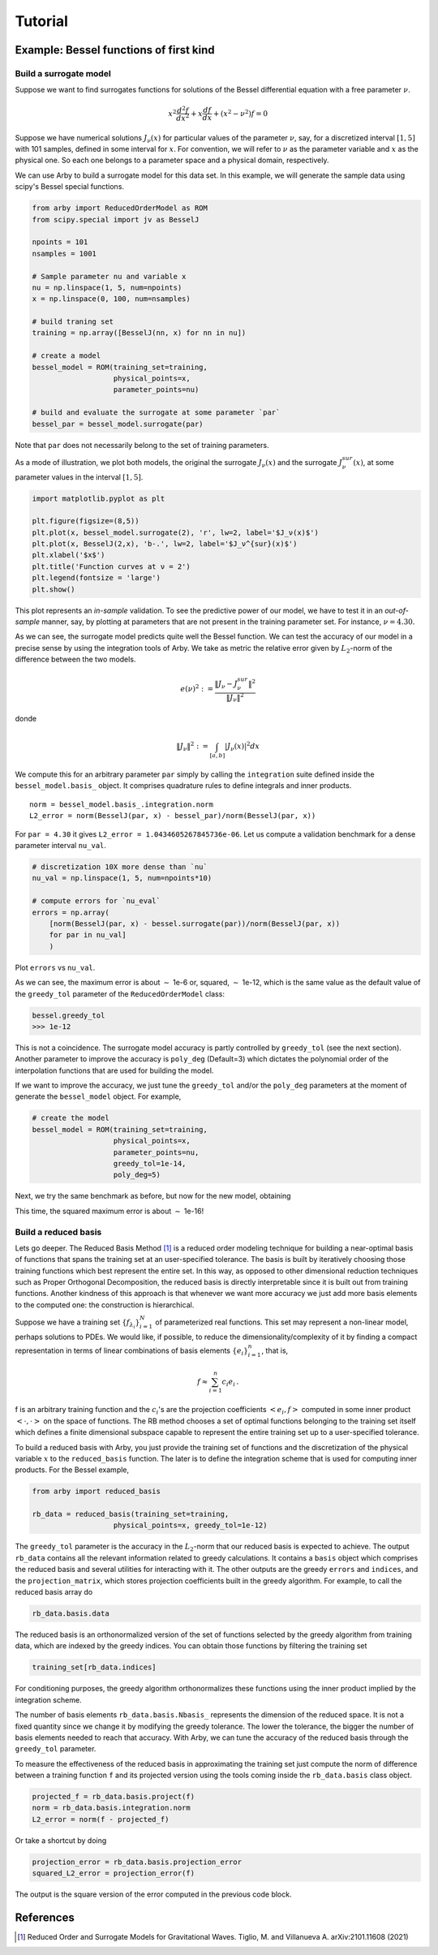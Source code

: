 Tutorial
========

Example: Bessel functions of first kind
---------------------------------------

Build a surrogate model
^^^^^^^^^^^^^^^^^^^^^^^

Suppose we want to find surrogates functions for solutions of the Bessel
differential equation with a free parameter :math:`\nu`.

.. math::

    x^2 \frac{d^2f}{dx^2} + x \frac{df}{dx} + (x^2 - \nu^2)f = 0

Suppose we have numerical solutions :math:`J_{\nu}(x)` for particular values of
the parameter :math:`\nu`, say, for a discretized interval :math:`[1, 5]` with
101 samples, defined in some interval for :math:`x`. For convention, we will
refer to :math:`\nu` as the parameter variable and :math:`x` as the physical one.
So each one belongs to a parameter space and a physical domain, respectively.

We can use Arby to build a surrogate model for this data set. In this example,
we will generate the sample data using scipy's Bessel special functions.

.. code-block:: python

        from arby import ReducedOrderModel as ROM
        from scipy.special import jv as BesselJ

        npoints = 101
        nsamples = 1001
        
        # Sample parameter nu and variable x
        nu = np.linspace(1, 5, num=npoints)
        x = np.linspace(0, 100, num=nsamples)

        # build traning set
        training = np.array([BesselJ(nn, x) for nn in nu])

        # create a model
        bessel_model = ROM(training_set=training,
                           physical_points=x,
                           parameter_points=nu)

        # build and evaluate the surrogate at some parameter `par`
        bessel_par = bessel_model.surrogate(par)

Note that ``par`` does not necessarily belong to the set of training parameters.

As a mode of illustration, we plot both models, the original the surrogate :math:`J_\nu(x)`
and the surrogate :math:`J_\nu^{sur}(x)`, at some parameter values in the interval :math:`[1,5]`.

.. code-block:: python

        import matplotlib.pyplot as plt

        plt.figure(figsize=(8,5))
        plt.plot(x, bessel_model.surrogate(2), 'r', lw=2, label='$J_ν(x)$')
        plt.plot(x, BesselJ(2,x), 'b-.', lw=2, label='$J_ν^{sur}(x)$')
        plt.xlabel('$x$')
        plt.title('Function curves at ν = 2')
        plt.legend(fontsize = 'large')
        plt.show()

.. image:: _static/bessel_sur_rep.png
    :width: 700px
    :align: center
    :height: 400px
    :alt: bessel representation

This plot represents an *in-sample* validation. To see the predictive power of our model, we have to test
it in an *out-of-sample* manner, say, by plotting at parameters that are not present in the training
parameter set. For instance, :math:`\nu = 4.30`.

.. image:: _static/bessel_sur_pred.png
    :width: 700px
    :align: center
    :height: 400px
    :alt: bessel prediction

As we can see, the surrogate model predicts quite well the Bessel function.
We can test the accuracy of our model in a precise sense by using the integration tools
of Arby. We take as metric the relative error given by :math:`L_2`-norm of the difference between the two
models.

.. math::

    e(\nu)^2 := \frac{\| J_\nu - J_\nu^{sur} \|^2}{\| J_\nu \|^2}

donde

.. math::

    \|J_\nu\|^2 := \int_{[a,b]} |J_\nu(x)|^2 dx 

We compute this for an arbitrary parameter ``par`` simply by calling the ``integration``
suite defined inside the ``bessel_model.basis_`` object. It comprises quadrature rules
to define integrals and inner products.
::

        norm = bessel_model.basis_.integration.norm
        L2_error = norm(BesselJ(par, x) - bessel_par)/norm(BesselJ(par, x))

For ``par = 4.30`` it gives ``L2_error = 1.0434605267845736e-06``. Let us compute
a validation benchmark for a dense parameter interval ``nu_val``.

.. code-block:: python

        # discretization 10X more dense than `nu`
        nu_val = np.linspace(1, 5, num=npoints*10)

        # compute errors for `nu_eval`
        errors = np.array(
            [norm(BesselJ(par, x) - bessel.surrogate(par))/norm(BesselJ(par, x))
            for par in nu_val]
            )

Plot ``errors`` vs ``nu_val``.

.. image:: _static/errors.png
    :width: 600px
    :align: center
    :height: 300px
    :alt: bessel errors

As we can see, the maximum error is about :math:`\sim` 1e-6 or, squared, :math:`\sim` 1e-12,
which is the same value as the default value of the ``greedy_tol`` parameter of
the ``ReducedOrderModel`` class:

.. code-block:: python

        bessel.greedy_tol
        >>> 1e-12

This is not a coincidence. The surrogate model accuracy is partly controlled
by ``greedy_tol`` (see the next section). Another parameter to improve the accuracy
is ``poly_deg`` (Default=3) which dictates the polynomial order of the interpolation
functions that are used for building the model.

If we want to improve the accuracy, we just tune the ``greedy_tol`` and/or the ``poly_deg``
parameters at the moment of generate the ``bessel_model`` object. For example,

.. code-block:: python

        # create the model
        bessel_model = ROM(training_set=training,
                           physical_points=x,
                           parameter_points=nu,
                           greedy_tol=1e-14,
                           poly_deg=5)        

Next, we try the same benchmark as before, but now for the new model, obtaining

.. image:: _static/errors_improved.png
    :width: 600px
    :align: center
    :height: 300px
    :alt: bessel errors improvement

This time, the squared maximum error is about :math:`\sim` 1e-16!


Build a reduced basis
^^^^^^^^^^^^^^^^^^^^^

Lets go deeper. The Reduced Basis Method [#TiglioAndVillanueva2021]_ is a reduced order modeling technique for building a
near-optimal basis of functions that spans the training set at an user-specified tolerance. 
The basis is built by iteratively choosing those training functions which best represent the entire set.
In this way, as opposed to other dimensional reduction techniques such as Proper Orthogonal Decomposition,
the reduced basis is directly interpretable since it is built out from training functions. Another kindness
of this approach is that whenever we want more accuracy we just add more basis elements to the computed one:
the construction is hierarchical.

Suppose we have a training set :math:`\{f_{\lambda_i}\}_{i=1}^N` of parameterized real
functions. This set may represent a non-linear model, perhaps solutions to PDEs. We would
like, if possible, to reduce the dimensionality/complexity of it by finding a
compact representation in terms of linear combinations of basis elements
:math:`\{e_i\}_{i=1}^n`, that is,

.. math::

        f \approx \sum_{i=1}^n c_i e_i\,.

f is an arbitrary training function and the :math:`c_i`'s are the projection coefficients
:math:`<e_i,f>` computed in some inner product :math:`<\cdot,\cdot>` on the space of functions.
The RB method chooses a set of optimal functions belonging to the training set itself which defines a
finite dimensional subspace capable to represent the entire training set up to a user-specified tolerance.

To build a reduced basis with Arby, you just provide the training set of functions and the
discretization of the physical variable :math:`x` to the ``reduced_basis`` function.
The later is to define the integration scheme that is used for computing inner products. For the
Bessel example,

.. code-block:: python

        from arby import reduced_basis

        rb_data = reduced_basis(training_set=training,
                           physical_points=x, greedy_tol=1e-12)

The ``greedy_tol`` parameter is the accuracy in the :math:`L_2`-norm that our
reduced basis is expected to achieve. The output ``rb_data`` contains all the relevant information
related to greedy calculations. It contains a ``basis`` object which comprises the reduced basis and several
utilities for interacting with it. The other outputs are the greedy ``errors`` and ``indices``,
and the ``projection_matrix``, which stores projection coefficients built in the greedy algorithm.
For example, to call the reduced basis array do

.. code-block:: python

        rb_data.basis.data

The reduced basis is an orthonormalized version of the set of functions selected by the
greedy algorithm from training data, which are indexed by the greedy indices. You can obtain
those functions by filtering the training set

.. code-block:: python

        training_set[rb_data.indices]

For conditioning purposes, the greedy algorithm orthonormalizes these functions using the inner product
implied by the integration scheme.

The number of basis elements ``rb_data.basis.Nbasis_`` represents the dimension of the reduced space.
It is not a fixed quantity since we change it by modifying the greedy tolerance. The lower the tolerance,
the bigger the number of basis elements needed to reach that accuracy. With Arby,
we can tune the accuracy of the reduced basis through the ``greedy_tol`` parameter.

To measure the effectiveness of the reduced basis in approximating the training
set just compute the norm of difference between a training function ``f`` and its
projected version using the tools coming inside the ``rb_data.basis`` class object.

.. code-block:: python

        projected_f = rb_data.basis.project(f)
        norm = rb_data.basis.integration.norm
        L2_error = norm(f - projected_f)

Or take a shortcut by doing

.. code-block:: python

        projection_error = rb_data.basis.projection_error
        squared_L2_error = projection_error(f)

The output is the square version of the error computed in the previous code block.

References
----------

.. [#TiglioAndVillanueva2021] Reduced Order and Surrogate Models for
   Gravitational Waves. Tiglio, M. and Villanueva A. arXiv:2101.11608
   (2021)

